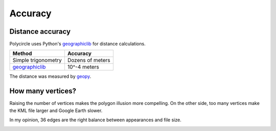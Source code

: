 .. _accuracy:

Accuracy
========

Distance accuracy
-----------------

Polycircle uses Python's `geographiclib`_ for distance calculations.

+------------------------+--------------------+
| Method                 | Accuracy           |
+========================+====================+
| Simple trigonometry    | Dozens of meters   |
+------------------------+--------------------+
| `geographiclib`_       | 10^-4 meters       |
+------------------------+--------------------+

The distance was measured by `geopy`_.

.. _geographiclib : https://pypi.python.org/pypi/geographiclib
.. _geopy : http://geopy.readthedocs.org/en/latest/


How many vertices?
------------------

Raising the number of vertices makes the polygon illusion more compelling.
On the other side, too many vertices make the KML file larger and Google Earth slower.

In my opinion, 36 edges are the right balance between appearances and file size.

.. image:: _static/kml_namibia.png
   :alt: Polygon circle in Google Earth. Image Credit: Google
   :align: center



